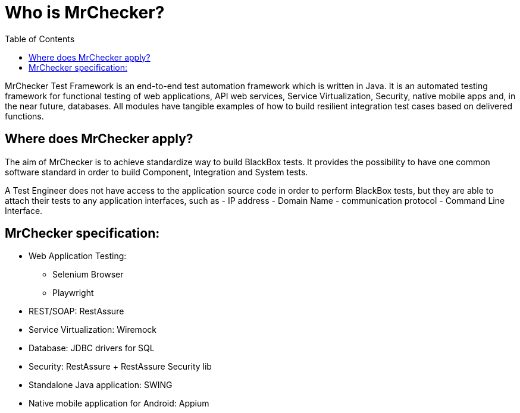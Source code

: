 :toc: macro

= Who is MrChecker?

ifdef::env-github[]
:tip-caption: :bulb:
:note-caption: :information_source:
:important-caption: :heavy_exclamation_mark:
:caution-caption: :fire:
:warning-caption: :warning:
endif::[]

toc::[]
:idprefix:
:idseparator: -
:reproducible:
:source-highlighter: rouge
:listing-caption: Listing

MrChecker Test Framework is an end-to-end test automation framework which is written in Java.
It is an automated testing framework for functional testing of web applications, API web services, Service Virtualization, Security, native mobile apps and, in the near future, databases.
All modules have tangible examples of how to build resilient integration test cases based on delivered functions.

== Where does MrChecker apply?

The aim of MrChecker is to achieve standardize way to build BlackBox tests.
It provides the possibility to have one common software standard in order to build Component, Integration and System tests.

A Test Engineer does not have access to the application source code in order to perform BlackBox tests, but they are able to attach their tests to any application interfaces, such as - IP address - Domain Name - communication protocol - Command Line Interface.

== MrChecker specification:

* Web Application Testing:
- Selenium Browser
- Playwright
* REST/SOAP: RestAssure
* Service Virtualization: Wiremock
* Database: JDBC drivers for SQL
* Security: RestAssure + RestAssure Security lib
* Standalone Java application: SWING
* Native mobile application for Android: Appium

